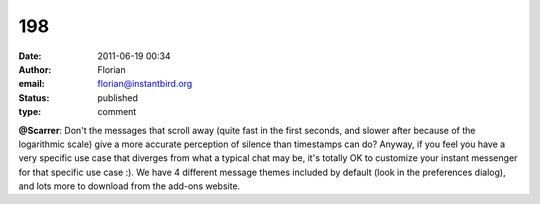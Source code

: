 198
###
:date: 2011-06-19 00:34
:author: Florian
:email: florian@instantbird.org
:status: published
:type: comment

**@Scarrer**: Don't the messages that scroll away (quite fast in the first seconds, and slower after because of the logarithmic scale) give a more accurate perception of silence than timestamps can do? Anyway, if you feel you have a very specific use case that diverges from what a typical chat may be, it's totally OK to customize your instant messenger for that specific use case :). We have 4 different message themes included by default (look in the preferences dialog), and lots more to download from the add-ons website.
